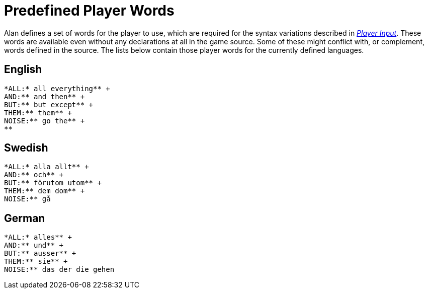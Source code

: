 [appendix]
= Predefined Player Words

Alan defines a set of words for the player to use, which are required for the syntax variations described in <<Player Input,_Player Input_>>. These words are available even without any declarations at all in the game source. Some of these might conflict with, or complement, words defined in the source. The lists below contain those player words for the currently defined languages.



== English

................................................................................
*ALL:* all everything** +
AND:** and then** +
BUT:** but except** +
THEM:** them** +
NOISE:** go the** +
**
................................................................................



== Swedish

................................................................................
*ALL:* alla allt** +
AND:** och** +
BUT:** förutom utom** +
THEM:** dem dom** +
NOISE:** gå
................................................................................



== German

................................................................................
*ALL:* alles** +
AND:** und** +
BUT:** ausser** +
THEM:** sie** +
NOISE:** das der die gehen
................................................................................
